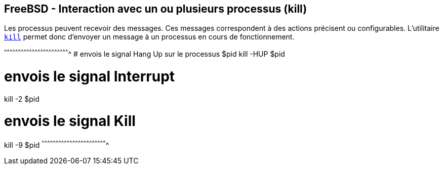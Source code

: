 == FreeBSD - Interaction avec un ou plusieurs processus (kill)

Les processus peuvent recevoir des messages. Ces messages
correspondent à des actions précisent ou configurables. L'utilitaire
https://www.freebsd.org/cgi/man.cgi?query=kill[`kill`] permet donc
d'envoyer un message à un processus en cours de fonctionnement.

[sh]
^^^^^^^^^^^^^^^^^^^^^^^^^^^^^^^^^^^^^^^^^^^^^^^^^^^^^^^^^^^^^^^^^^^^^^
# envois le signal Hang Up sur le processus $pid
kill -HUP $pid

# envois le signal Interrupt 
kill -2 $pid

# envois le signal Kill 
kill -9 $pid
^^^^^^^^^^^^^^^^^^^^^^^^^^^^^^^^^^^^^^^^^^^^^^^^^^^^^^^^^^^^^^^^^^^^^^

